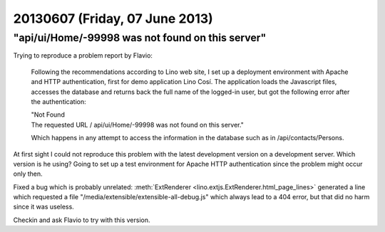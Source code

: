 ===============================
20130607 (Friday, 07 June 2013)
===============================


"api/ui/Home/-99998 was not found on this server"
-------------------------------------------------

Trying to reproduce a problem report by Flavio:

    Following the recommendations according to Lino web site, 
    I set up a deployment environment with Apache and HTTP authentication, 
    first for demo application Lino Cosí. 
    The application loads the Javascript files, accesses the database 
    and returns back the full name of the logged-in user, but got the 
    following error after the authentication:

    | "Not Found
    | The requested URL / api/ui/Home/-99998 was not found on this server."

    Which happens in any attempt to access the information in the database such as in /api/contacts/Persons.

At first sight I could not reproduce this problem with the latest 
development version on a development server.
Which version is he using?
Going to set up a test environment for Apache HTTP authentication 
since the problem might occur only then.

Fixed a bug which is probably unrelated:
:meth:`ExtRenderer <lino.extjs.ExtRenderer.html_page_lines>`
generated a line which requested a file 
"/media/extensible/extensible-all-debug.js"
which always lead to a 404 error, but that did no harm since 
it was useless.

Checkin and ask Flavio to try with this version.

